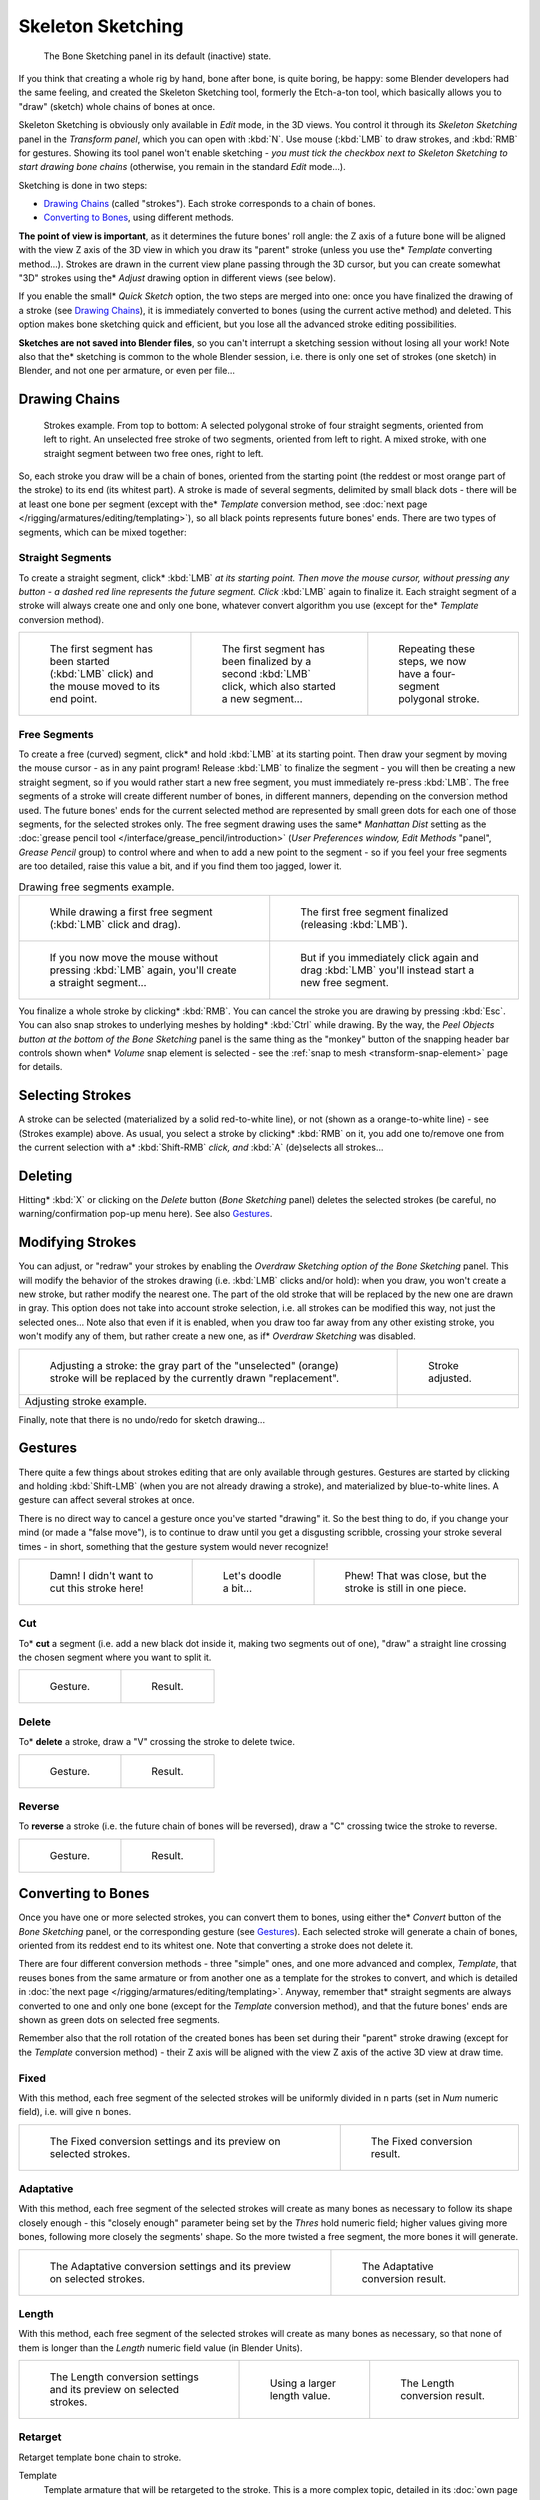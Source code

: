 
..    TODO/Review: {{review|im=some images need updated|text=retarget conversion method}}.

******************
Skeleton Sketching
******************

.. figure:: /images/boneSketch.jpg

   The Bone Sketching panel in its default (inactive) state.


If you think that creating a whole rig by hand, bone after bone, is quite boring, be happy:
some Blender developers had the same feeling, and created the Skeleton Sketching tool,
formerly the Etch-a-ton tool, which basically allows you to "draw" (sketch)
whole chains of bones at once.

Skeleton Sketching is obviously only available in *Edit* mode, in the 3D views. You
control it through its *Skeleton Sketching* panel in the *Transform panel*,
which you can open with :kbd:`N`. Use mouse (:kbd:`LMB` to draw strokes,
and :kbd:`RMB` for gestures. Showing its tool panel won't enable sketching - *you must
tick the checkbox next to* *Skeleton Sketching* *to start drawing bone chains*
(otherwise, you remain in the standard *Edit* mode...).

Sketching is done in two steps:

- `Drawing Chains`_ (called "strokes"). Each stroke corresponds to a chain of bones.
- `Converting to Bones`_, using different methods.

**The point of view is important**, as it determines the future bones' roll angle:
the Z axis of a future bone will be aligned with the view Z axis of the 3D view in
which you draw its "parent" stroke (unless you use the* *Template* converting method...).
Strokes are drawn in the current view plane passing through the 3D cursor,
but you can create somewhat "3D" strokes using the* *Adjust* drawing option in different views (see below).

If you enable the small* *Quick Sketch* option, the two steps are merged into one:
once you have finalized the drawing of a stroke (see `Drawing Chains`_),
it is immediately converted to bones (using the current active method) and deleted.
This option makes bone sketching quick and efficient, but you lose all the advanced stroke editing possibilities.

**Sketches are not saved into Blender files**,
so you can't interrupt a sketching session without losing all your work!
Note also that the* sketching is common to the whole Blender session, i.e.
there is only one set of strokes (one sketch) in Blender, and not one per armature, or even per file...


Drawing Chains
==============

.. figure:: /images/boneSketch-strokes.jpg
   :width: 500px

   Strokes example. From top to bottom:
   A selected polygonal stroke of four straight segments, oriented from left to right.
   An unselected free stroke of two segments, oriented from left to right.
   A mixed stroke, with one straight segment between two free ones, right to left.


So, each stroke you draw will be a chain of bones, oriented from the starting point
(the reddest or most orange part of the stroke) to its end (its whitest part).
A stroke is made of several segments, delimited by small black dots - there will be at least one bone per segment
(except with the* *Template* conversion method,
see :doc:`next page </rigging/armatures/editing/templating>`),
so all black points represents future bones' ends.
There are two types of segments, which can be mixed together:


Straight Segments
-----------------

To create a straight segment, click* :kbd:`LMB` *at its starting point.
Then move the mouse cursor,
without pressing any button - a dashed red line represents the future segment.
Click* :kbd:`LMB` again to finalize it.
Each straight segment of a stroke will always create one and only one bone,
whatever convert algorithm you use (except for the* *Template* conversion method).

.. list-table::

   * - .. figure:: /images/RiggingSketchingDrawingPolyStrokeEx1.jpg
          :width: 200px

          The first segment has been started (:kbd:`LMB` click) and the mouse moved to its end point.

     - .. figure:: /images/RiggingSketchingDrawingPolyStrokeEx2.jpg
          :width: 200px

          The first segment has been finalized by a second :kbd:`LMB` click, which also started a new segment...

     - .. figure:: /images/RiggingSketchingDrawingPolyStrokeEx3.jpg
          :width: 200px

          Repeating these steps, we now have a four-segment polygonal stroke.


Free Segments
-------------

To create a free (curved) segment, click* and hold :kbd:`LMB` at its starting point.
Then draw your segment by moving the mouse cursor - as in any paint program! Release
:kbd:`LMB` to finalize the segment - you will then be creating a new straight segment,
so if you would rather start a new free segment, you must immediately re-press :kbd:`LMB`.
The free segments of a stroke will create different number of bones, in different manners,
depending on the conversion method used. The future bones' ends for the current selected method are
represented by small green dots for each one of those segments, for the selected strokes only.
The free segment drawing uses the same* *Manhattan Dist*
setting as the :doc:`grease pencil tool </interface/grease_pencil/introduction>`
(*User Preferences* *window,* *Edit Methods* "panel", *Grease Pencil* group)
to control where and when to add a new point to the segment - so if you feel your free segments are too detailed,
raise this value a bit, and if you find them too jagged, lower it.

.. list-table::
   Drawing free segments example.

   * - .. figure:: /images/RiggingSketchingDrawingFreeStrokeEx1.jpg
          :width: 300px

          While drawing a first free segment (:kbd:`LMB` click and drag).

     - .. figure:: /images/RiggingSketchingDrawingFreeStrokeEx2.jpg
          :width: 300px

          The first free segment finalized (releasing :kbd:`LMB`).

   * - .. figure:: /images/RiggingSketchingDrawingFreeStrokeEx3.jpg
          :width: 300px

          If you now move the mouse without pressing :kbd:`LMB` again, you'll create a straight segment...

     - .. figure:: /images/RiggingSketchingDrawingFreeStrokeEx4.jpg
          :width: 300px

          But if you immediately click again and drag :kbd:`LMB` you'll instead start a new free segment.


You finalize a whole stroke by clicking* :kbd:`RMB`. You can cancel the stroke you are drawing by pressing :kbd:`Esc`.
You can also snap strokes to underlying meshes by holding* :kbd:`Ctrl` while drawing.
By the way, the *Peel Objects* *button at the bottom of the* *Bone Sketching* panel is the same thing as the
"monkey" button of the snapping header bar controls shown when* *Volume* snap element is selected - see the
:ref:`snap to mesh <transform-snap-element>` page for details.


Selecting Strokes
=================

A stroke can be selected (materialized by a solid red-to-white line), or not
(shown as a orange-to-white line) - see (Strokes example) above. As usual,
you select a stroke by clicking* :kbd:`RMB` on it,
you add one to/remove one from the current selection with a* :kbd:`Shift-RMB` *click,
and* :kbd:`A` (de)selects all strokes...


Deleting
========

Hitting* :kbd:`X` or clicking on the *Delete* button (*Bone Sketching* panel)
deletes the selected strokes (be careful, no warning/confirmation pop-up menu here).
See also `Gestures`_.


Modifying Strokes
=================

You can adjust, or "redraw" your strokes by enabling the *Overdraw Sketching* *option
of the* *Bone Sketching* panel. This will modify the behavior of the strokes drawing
(i.e. :kbd:`LMB` clicks and/or hold): when you draw, you won't create a new stroke,
but rather modify the nearest one.
The part of the old stroke that will be replaced by the new one are drawn in gray.
This option does not take into account stroke selection, i.e.
all strokes can be modified this way,
not just the selected ones... Note also that even if it is enabled,
when you draw too far away from any other existing stroke, you won't modify any of them,
but rather create a new one, as if* *Overdraw Sketching* was disabled.


.. list-table::

   * - .. figure:: /images/boneSketch-overdraw.jpg
          :width: 350px

          Adjusting a stroke: the gray part of the "unselected" (orange)
          stroke will be replaced by the currently drawn "replacement".

     - .. figure:: /images/boneSketch-overdraw2.jpg
          :width: 350px

          Stroke adjusted.

   * - Adjusting stroke example.

     -


Finally, note that there is no undo/redo for sketch drawing...


Gestures
========

There quite a few things about strokes editing that are only available through gestures.
Gestures are started by clicking and holding :kbd:`Shift-LMB`
(when you are not already drawing a stroke), and materialized by blue-to-white lines.
A gesture can affect several strokes at once.

There is no direct way to cancel a gesture once you've started "drawing" it.
So the best thing to do, if you change your mind (or made a "false move"),
is to continue to draw until you get a disgusting scribble,
crossing your stroke several times - in short,
something that the gesture system would never recognize!

.. list-table::

   * - .. figure:: /images/RiggingSketchingCancelingGestureEx1.jpg

          Damn! I didn't want to cut this stroke here!

     - .. figure:: /images/RiggingSketchingCancelingGestureEx2.jpg

          Let's doodle a bit...

     - .. figure:: /images/RiggingSketchingCancelingGestureEx3.jpg

          Phew! That was close, but the stroke is still in one piece.


Cut
---

To* **cut** a segment (i.e. add a new black dot inside it, making two segments out of one),
"draw" a straight line crossing the chosen segment where you want to split it.


.. list-table::

   * - .. figure:: /images/RiggingSketchingCutGestureEx1.jpg

          Gesture.

     - .. figure:: /images/RiggingSketchingCutGestureEx2.jpg

          Result.


Delete
------

To* **delete** a stroke, draw a "V" crossing the stroke to delete twice.

.. list-table::

   * - .. figure:: /images/RiggingSketchingDeleteGestureEx1.jpg

          Gesture.

     - .. figure:: /images/RiggingSketchingDeleteGestureEx2.jpg

          Result.


Reverse
-------

To **reverse** a stroke (i.e. the future chain of bones will be reversed),
draw a "C" crossing twice the stroke to reverse.

.. list-table::

   * - .. figure:: /images/RiggingSketchingReverseGestureEx1.jpg

          Gesture.

     - .. figure:: /images/RiggingSketchingReverseGestureEx2.jpg

          Result.


Converting to Bones
===================

Once you have one or more selected strokes, you can convert them to bones, using either the* *Convert*
button of the *Bone Sketching* panel, or the corresponding gesture
(see `Gestures`_).
Each selected stroke will generate a chain of bones, oriented from its reddest end to its whitest one.
Note that converting a stroke does not delete it.

There are four different conversion methods - three "simple" ones, and one more advanced and complex,
*Template*, that reuses bones from the same armature or from another
one as a template for the strokes to convert, and which is detailed in
:doc:`the next page </rigging/armatures/editing/templating>`.
Anyway, remember that* straight segments are always converted to one and only one bone
(except for the *Template* conversion method),
and that the future bones' ends are shown as green dots on selected free segments.

Remember also that the roll rotation of the created bones has been set during their "parent" stroke drawing
(except for the *Template* conversion method) - their Z axis will be aligned with the view
Z axis of the active 3D view at draw time.


Fixed
-----

With this method,
each free segment of the selected strokes will be uniformly divided in ``n`` parts
(set in *Num* numeric field), i.e. will give ``n`` bones.

.. list-table::

   * - .. figure:: /images/boneSketch-convert.jpg
          :width: 300px

          The Fixed conversion settings and its preview on selected strokes.

     - .. figure:: /images/boneSketch-convert2.jpg
          :width: 300px

          The Fixed conversion result.


Adaptative
----------

With this method, each free segment of the selected strokes will create as many bones as
necessary to follow its shape closely enough - this "closely enough" parameter being set by
the *Thres* hold numeric field; higher values giving more bones,
following more closely the segments' shape.
So the more twisted a free segment, the more bones it will generate.

.. list-table::

   * - .. figure:: /images/boneSketch-convert3.jpg
          :width: 300px

          The Adaptative conversion settings and its preview on selected strokes.

     - .. figure:: /images/boneSketch-convert4.jpg
          :width: 300px

          The Adaptative conversion result.


Length
------

With this method,
each free segment of the selected strokes will create as many bones as necessary,
so that none of them is longer than the *Length* numeric field value
(in Blender Units).

.. list-table::

   * - .. figure:: /images/boneSketch-convert5.jpg
          :width: 200px

          The Length conversion settings and its preview on selected strokes.

     - .. figure:: /images/boneSketch-convert6.jpg
          :width: 200px

          Using a larger length value.

     - .. figure:: /images/boneSketch-convert7.jpg
          :width: 200px

          The Length conversion result.


Retarget
--------

Retarget template bone chain to stroke.

Template
   Template armature that will be retargeted to the stroke.
   This is a more complex topic, detailed in its :doc:`own page </rigging/armatures/editing/templating>`.


Retarget roll mode
   None
      Don't adjust roll.
   View
      Roll bones to face the view.
   Joint
      Roll bone to original joint plane offset.

Autoname
   Todo.
Number
   Todo.
Side
   Todo.
